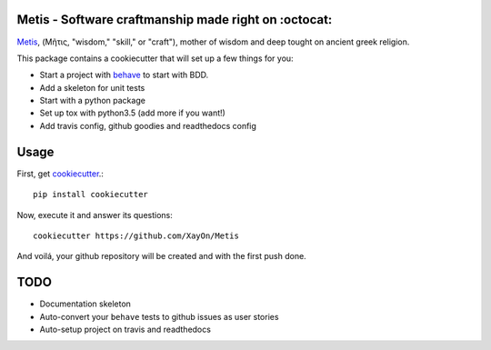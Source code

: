 .. image:: /doc/logo.png?raw=true

Metis - Software craftmanship made right on :octocat:
-----------------------------------------------------

`Metis <https://en.wikipedia.org/wiki/Metis_(mythology)>`_, (Μῆτις, "wisdom,"
"skill," or "craft"), mother of wisdom and deep tought on ancient greek
religion.

This package contains a cookiecutter that will set up a few things for you:

- Start a project with `behave <http://pythonhosted.org/behave/>`_ to start
  with BDD.
- Add a skeleton for unit tests
- Start with a python package
- Set up tox with python3.5 (add more if you want!)
- Add travis config, github goodies and readthedocs config

Usage
-----

First, get `cookiecutter <https://github.com/audreyr/cookiecutter>`_.::

    pip install cookiecutter


Now, execute it and answer its questions::

    cookiecutter https://github.com/XayOn/Metis

And voilá, your github repository will be created and with the first push done.

TODO
----

- Documentation skeleton
- Auto-convert your ``behave`` tests to github issues as user stories
- Auto-setup project on travis and readthedocs
